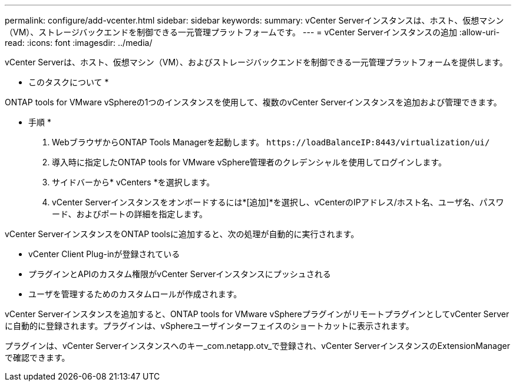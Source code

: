 ---
permalink: configure/add-vcenter.html 
sidebar: sidebar 
keywords:  
summary: vCenter Serverインスタンスは、ホスト、仮想マシン（VM）、ストレージバックエンドを制御できる一元管理プラットフォームです。 
---
= vCenter Serverインスタンスの追加
:allow-uri-read: 
:icons: font
:imagesdir: ../media/


[role="lead"]
vCenter Serverは、ホスト、仮想マシン（VM）、およびストレージバックエンドを制御できる一元管理プラットフォームを提供します。

* このタスクについて *

ONTAP tools for VMware vSphereの1つのインスタンスを使用して、複数のvCenter Serverインスタンスを追加および管理できます。

* 手順 *

. WebブラウザからONTAP Tools Managerを起動します。 `\https://loadBalanceIP:8443/virtualization/ui/`
. 導入時に指定したONTAP tools for VMware vSphere管理者のクレデンシャルを使用してログインします。
. サイドバーから* vCenters *を選択します。
. vCenter Serverインスタンスをオンボードするには*[追加]*を選択し、vCenterのIPアドレス/ホスト名、ユーザ名、パスワード、およびポートの詳細を指定します。


vCenter ServerインスタンスをONTAP toolsに追加すると、次の処理が自動的に実行されます。

* vCenter Client Plug-inが登録されている
* プラグインとAPIのカスタム権限がvCenter Serverインスタンスにプッシュされる
* ユーザを管理するためのカスタムロールが作成されます。


vCenter Serverインスタンスを追加すると、ONTAP tools for VMware vSphereプラグインがリモートプラグインとしてvCenter Serverに自動的に登録されます。プラグインは、vSphereユーザインターフェイスのショートカットに表示されます。

プラグインは、vCenter Serverインスタンスへのキー_com.netapp.otv_で登録され、vCenter ServerインスタンスのExtensionManagerで確認できます。
